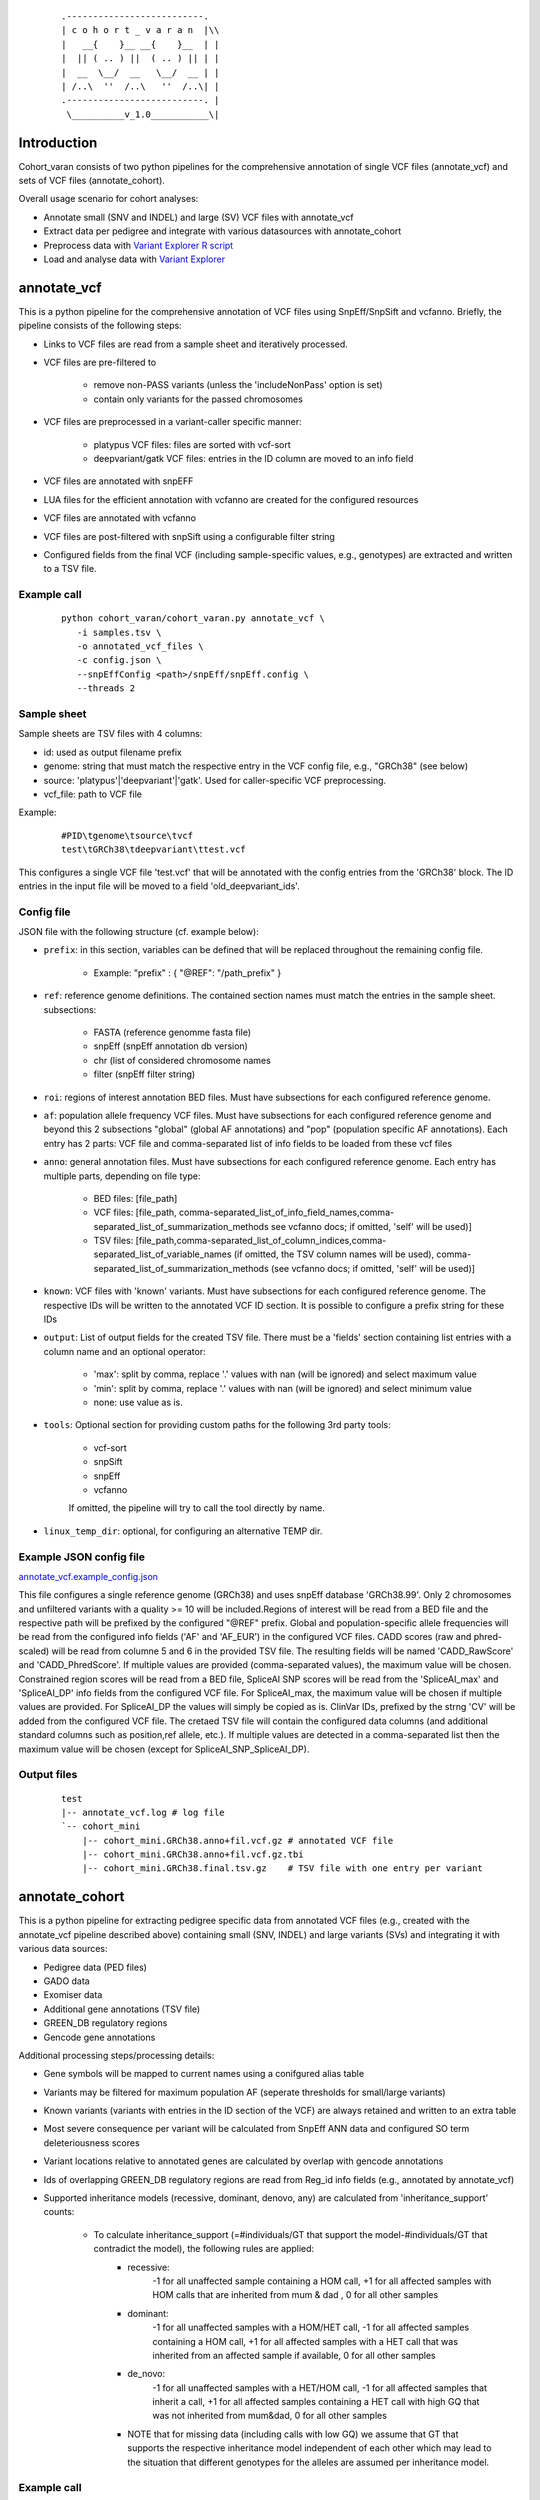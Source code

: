    ::

    .--------------------------.
    | c o h o r t _ v a r a n  |\\
    |   __{    }__ __{    }__  | |
    |  || ( .. ) ||  ( .. ) || | |
    |  __  \__/  __   \__/  __ | |
    | /..\  ''  /..\   ''  /..\| |
    .--------------------------. |
     \__________v_1.0___________\|
 
Introduction
============
 
Cohort_varan consists of two python pipelines for the comprehensive annotation of single VCF files (annotate_vcf)
and sets of VCF files (annotate_cohort).

Overall usage scenario for cohort analyses:

* Annotate small (SNV and INDEL) and large (SV) VCF files with annotate_vcf
* Extract data per pedigree and integrate with various datasources with annotate_cohort
* Preprocess data with `Variant Explorer R script <https://github.com/edg1983/Variant_explorer/blob/master/preprocessing/Prepare_Rdata_object.R>`_
* Load and analyse data with `Variant Explorer <https://github.com/edg1983/Variant_explorer>`_
 
 
annotate_vcf
============
 
This is a python pipeline for the comprehensive annotation of VCF files using SnpEff/SnpSift and vcfanno.
Briefly, the pipeline consists of the following steps:

* Links to VCF files are read from a sample sheet and iteratively processed. 
* VCF files are pre-filtered to

    - remove non-PASS variants (unless the 'includeNonPass' option is set)
    - contain only variants for the passed chromosomes
* VCF files are preprocessed in a variant-caller specific manner:

    - platypus VCF files: files are sorted with vcf-sort
    - deepvariant/gatk VCF files: entries in the ID column are moved to an info field
* VCF files are annotated with snpEFF
* LUA files for the efficient annotation with vcfanno are created for the configured resources 
* VCF files are annotated with vcfanno
* VCF files are post-filtered with snpSift using a configurable filter string
* Configured fields from the final VCF (including sample-specific values, e.g., genotypes) are extracted and written to a TSV file.
   

Example call
------------

  ::

     python cohort_varan/cohort_varan.py annotate_vcf \
        -i samples.tsv \
        -o annotated_vcf_files \
        -c config.json \
        --snpEffConfig <path>/snpEff/snpEff.config \
        --threads 2


Sample sheet 
------------
Sample sheets are TSV files with 4 columns:

* id: used as output filename prefix
* genome: string that must match the respective entry in the VCF config file, e.g., "GRCh38" (see below)
* source: 'platypus'|'deepvariant'|'gatk'. Used for caller-specific VCF preprocessing.
* vcf_file: path to VCF file

Example:

  ::

    #PID\tgenome\tsource\tvcf
    test\tGRCh38\tdeepvariant\ttest.vcf

This configures a single VCF file 'test.vcf' that will be annotated with the config entries from the 'GRCh38' block. The
ID entries in the input file will be moved to a field 'old_deepvariant_ids'.

Config file
-----------
JSON file with the following structure (cf. example below):

* ``prefix``: in this section, variables can be defined that will be replaced throughout the remaining config file. 

    - Example: "prefix" : { "@REF": "/path_prefix" } 
* ``ref``: reference genome definitions. The contained section names must match the entries in the sample sheet. subsections: 

    - FASTA (reference genomme fasta file)
    - snpEff (snpEff annotation db version)
    - chr (list of considered chromosome names
    - filter (snpEff filter string)
* ``roi``: regions of interest annotation BED files. Must have subsections for each configured reference genome.
* ``af``: population allele frequency VCF files.  Must have subsections for each configured reference genome and beyond this 2 subsections "global" (global AF annotations) and "pop" (population specific AF annotations). Each entry has 2 parts: VCF file and comma-separated list of info fields to be loaded from these vcf files
* ``anno``: general annotation files. Must have subsections for each configured reference genome. Each entry has multiple parts, depending on file type:

   - BED files: [file_path]
   - VCF files: [file_path, comma-separated_list_of_info_field_names,comma-separated_list_of_summarization_methods see vcfanno docs; if omitted, 'self' will be used)]                                
   - TSV files: [file_path,comma-separated_list_of_column_indices,comma-separated_list_of_variable_names (if omitted, the TSV column names will be used), comma-separated_list_of_summarization_methods (see vcfanno docs; if omitted, 'self' will be used)]
* ``known``: VCF files with 'known' variants.  Must have subsections for each configured reference genome. The respective IDs will be written to the annotated VCF ID section. It is possible to configure a prefix string for these IDs
* ``output``: List of output fields for the created TSV file. There must be a 'fields' section containing list entries with a column name and an optional operator: 

    - 'max': split by comma, replace '.' values with nan (will be ignored) and select maximum value
    - 'min': split by comma, replace '.' values with nan (will be ignored) and select minimum value
    - none: use value as is.
* ``tools``: Optional section for providing custom paths for the following 3rd party tools:

    - vcf-sort
    - snpSift
    - snpEff
    - vcfanno

    If omitted, the pipeline will try to call the tool directly by name.
* ``linux_temp_dir``: optional, for configuring an alternative TEMP dir. 
    

Example JSON config file
------------------------

`<annotate_vcf.example_config.json>`_


This file configures a single reference genome (GRCh38) and uses snpEff database 'GRCh38.99'. Only 2 chromosomes and unfiltered variants with a quality >= 10 will be included.Regions of interest will be read from a BED file and the respective path will be prefixed by the configured "@REF" prefix. Global and population-specific allele frequencies will be read from the configured info fields ('AF' and 'AF_EUR') in the configured VCF files. CADD scores (raw and phred-scaled) will be read from columne 5 and 6 in the provided TSV file. The resulting fields will be named 'CADD_RawScore' and 'CADD_PhredScore'. If multiple values are provided (comma-separated values), the maximum value will be chosen. Constrained region scores will be read from a BED file, SpliceAI SNP scores will be read from the 'SpliceAI_max' and 'SpliceAI_DP' info fields from the configured VCF file. For SpliceAI_max, the maximum value will be chosen if multiple values are provided. For SpliceAI_DP the values will simply be copied as is. ClinVar IDs, prefixed by the strng 'CV' will be added from the configured VCF file. The cretaed TSV file will contain the configured data columns (and additional standard columns such as position,ref allele, etc.). If multiple values are detected in a comma-separated list then the maximum value will be chosen (except for SpliceAI_SNP_SpliceAI_DP).


Output files
------------

  ::

    test
    |-- annotate_vcf.log # log file
    `-- cohort_mini
        |-- cohort_mini.GRCh38.anno+fil.vcf.gz # annotated VCF file
        |-- cohort_mini.GRCh38.anno+fil.vcf.gz.tbi
        |-- cohort_mini.GRCh38.final.tsv.gz    # TSV file with one entry per variant
    

annotate_cohort
===============

This is a python pipeline for extracting pedigree specific data from annotated VCF files (e.g., created with the annotate_vcf pipeline described above) containing small (SNV, INDEL) and large variants (SVs) and integrating it with various data sources:

* Pedigree data (PED files)
* GADO data 
* Exomiser data
* Additional gene annotations (TSV file)
* GREEN_DB regulatory regions
* Gencode gene annotations

Additional processing steps/processing details:

* Gene symbols will be mapped to current names using a conifgured alias table
* Variants may be filtered for maximum population AF (seperate thresholds for small/large variants)
* Known variants (variants with entries in the ID section of the VCF) are always retained and written to an extra table
* Most severe consequence per variant will be calculated from SnpEff ANN data and configured SO term deleteriousness scores
* Variant locations relative to annotated genes are calculated by overlap with gencode annotations
* Ids of overlapping GREEN_DB regulatory regions are read from Reg_id info fields (e.g., annotated by annotate_vcf)
* Supported inheritance models (recessive, dominant, denovo, any) are calculated from 'inheritance_support' counts:

    - To calculate inheritance_support (=#individuals/GT that support the model-#individuals/GT that contradict the model), the following rules are applied:
        - recessive: 
               -1 for all unaffected sample containing a HOM call,
               +1 for all affected samples with HOM calls that are inherited from mum & dad ,
               0 for all other samples
        - dominant:
               -1 for all unaffected samples with a HOM/HET call,
               -1 for all affected samples containing a HOM call,
               +1 for all affected samples with a HET call that was inherited from an affected sample if available,
               0 for all other samples
        - de_novo:
               -1 for all unaffected samples with a HET/HOM call,
               -1 for all affected samples that inherit a call,
               +1 for all affected samples containing a HET call with high GQ that was not inherited from mum&dad,
               0 for all other samples
        - NOTE that for missing data (including calls with low GQ) we assume that GT that supports the respective inheritance model independent of each other which may lead to the situation that different genotypes for the alleles are assumed per inheritance model.

Example call
------------

  ::

     python cohort_varan/cohort_varan.py \
        annotate_cohort \
        --conf annotate_cohort.example_config.json \
        --threads 1 \
        --out test_cohort/

Config file
-----------
JSON file with the following structure (cf. example below):

* ``dataset_name``: used to create output file names/directories
* ``input_data``: list of considered pedigrees, links to input data files (SNV/CNV VCFs, Pedigree files, GADO+Exomiser files, alias table, gene annotation GFF3 file, GREEN_DB data table, Table of additional gene annotations, gene symbol alias table
* ``filters``: filter thresholds
* ``output_fields``: info fields copied form input VCFs to output tables
* ``d_score_calc``: configuration of how input info fields will be normalized/summarised
* ``so_term`` : SO terms and associated deleteriousness scores and association scores/types. Used for calculation of most severe consequence


Example JSON config file
------------------------

`<annotate_cohort.example_config.json>`_


Output files
------------

  ::

    test_cohort/
    |-- annotate_cohort.log # log file
    |-- cohort_mini.003Neo001.v2r.comphet.tsv.gz    # comphet candidate pairs
    |-- cohort_mini.003Neo001.v2r.genes.tsv.gz      # affected genes and 
    |-- cohort_mini.003Neo001.v2r.known_vars.tsv.gz # known variants
    |-- cohort_mini.003Neo001.v2r.vars.tsv.gz       # annotated/filtered variants
    |-- cohort_mini.v2r.effective_conf.json         # used configuration
    |-- cohort_mini.v2r.idx.tsv.gz                  # index with links to input data for this cohort per pedigree
    |-- cohort_mini.v2r.idx.tsv.gz.tbi
    |-- cohort_mini.v2r.stats.tsv.gz                # Filter statistics per chromosome/variant type
    `-- cohort_mini.v2r.stats.tsv.gz.tbi
    

